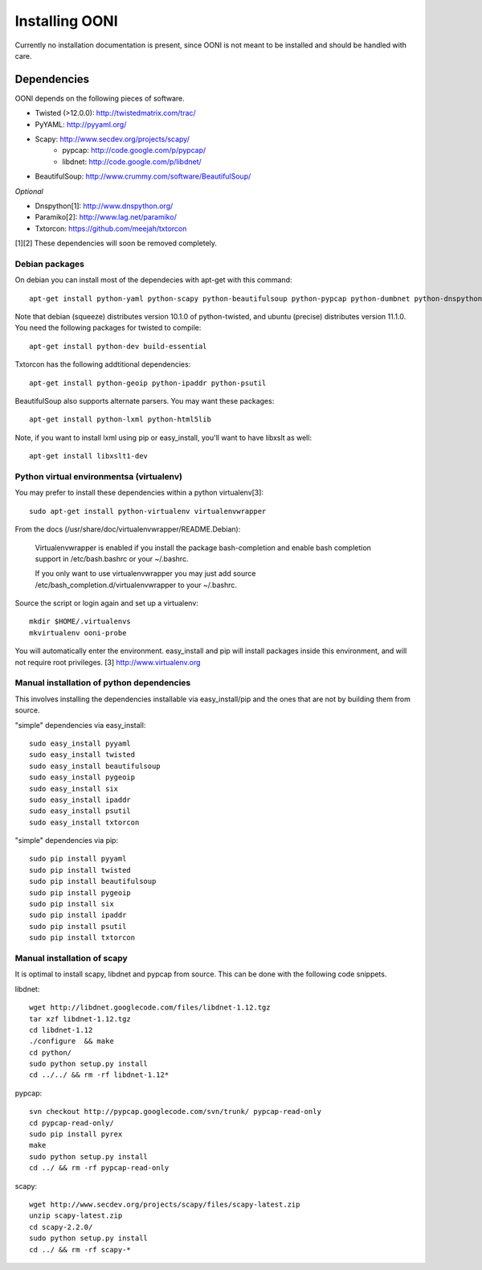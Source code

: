 
Installing OONI
===============

Currently no installation documentation is present, since OONI is not meant to
be installed and should be handled with care.

Dependencies
************

OONI depends on the following pieces of software.

* Twisted (>12.0.0): http://twistedmatrix.com/trac/
* PyYAML: http://pyyaml.org/
* Scapy: http://www.secdev.org/projects/scapy/
    * pypcap: http://code.google.com/p/pypcap/
    * libdnet: http://code.google.com/p/libdnet/
* BeautifulSoup: http://www.crummy.com/software/BeautifulSoup/

*Optional*

* Dnspython[1]: http://www.dnspython.org/
* Paramiko[2]: http://www.lag.net/paramiko/
* Txtorcon: https://github.com/meejah/txtorcon

[1][2] These dependencies will soon be removed completely.

Debian packages
---------------

On debian you can install most of the dependecies with apt-get with this command::

    apt-get install python-yaml python-scapy python-beautifulsoup python-pypcap python-dumbnet python-dnspython

Note that debian (squeeze) distributes version 10.1.0 of python-twisted,
and ubuntu (precise) distributes version 11.1.0.
You need the following packages for twisted to compile::

    apt-get install python-dev build-essential

Txtorcon has the following addtitional dependencies::
    
    apt-get install python-geoip python-ipaddr python-psutil  

BeautifulSoup also supports alternate parsers. You may want these packages::

    apt-get install python-lxml python-html5lib 

Note, if you want to install lxml using pip or easy_install, you'll want to have libxslt as well::

    apt-get install libxslt1-dev

Python virtual environmentsa (virtualenv)
-----------------------------------------

You may prefer to install these dependencies within a python virtualenv[3]::

    sudo apt-get install python-virtualenv virtualenvwrapper

From the docs (/usr/share/doc/virtualenvwrapper/README.Debian):

    Virtualenvwrapper is enabled if you install the package bash-completion and
    enable bash completion support in /etc/bash.bashrc or your ~/.bashrc.

    If you only want to use virtualenvwrapper you may just add
    source /etc/bash_completion.d/virtualenvwrapper to your ~/.bashrc.

Source the script or login again and set up a virtualenv::

    mkdir $HOME/.virtualenvs
    mkvirtualenv ooni-probe

You will automatically enter the environment. easy_install and pip will install
packages inside this environment, and will not require root privileges.
[3] http://www.virtualenv.org

Manual installation of  python dependencies
-------------------------------------------

This involves installing the dependencies installable via easy_install/pip and
the ones that are not by building them from source.

"simple" dependencies via easy_install::

    sudo easy_install pyyaml
    sudo easy_install twisted
    sudo easy_install beautifulsoup
    sudo easy_install pygeoip
    sudo easy_install six
    sudo easy_install ipaddr
    sudo easy_install psutil
    sudo easy_install txtorcon

"simple" dependencies via pip::

    sudo pip install pyyaml
    sudo pip install twisted
    sudo pip install beautifulsoup
    sudo pip install pygeoip
    sudo pip install six
    sudo pip install ipaddr
    sudo pip install psutil
    sudo pip install txtorcon

Manual installation of scapy
----------------------------

It is optimal to install scapy, libdnet and pypcap from source. This can be
done with the following code snippets.

libdnet::

    wget http://libdnet.googlecode.com/files/libdnet-1.12.tgz
    tar xzf libdnet-1.12.tgz
    cd libdnet-1.12
    ./configure  && make
    cd python/
    sudo python setup.py install
    cd ../../ && rm -rf libdnet-1.12*

pypcap::

    svn checkout http://pypcap.googlecode.com/svn/trunk/ pypcap-read-only
    cd pypcap-read-only/
    sudo pip install pyrex
    make
    sudo python setup.py install
    cd ../ && rm -rf pypcap-read-only

scapy::

    wget http://www.secdev.org/projects/scapy/files/scapy-latest.zip
    unzip scapy-latest.zip
    cd scapy-2.2.0/
    sudo python setup.py install
    cd ../ && rm -rf scapy-*
